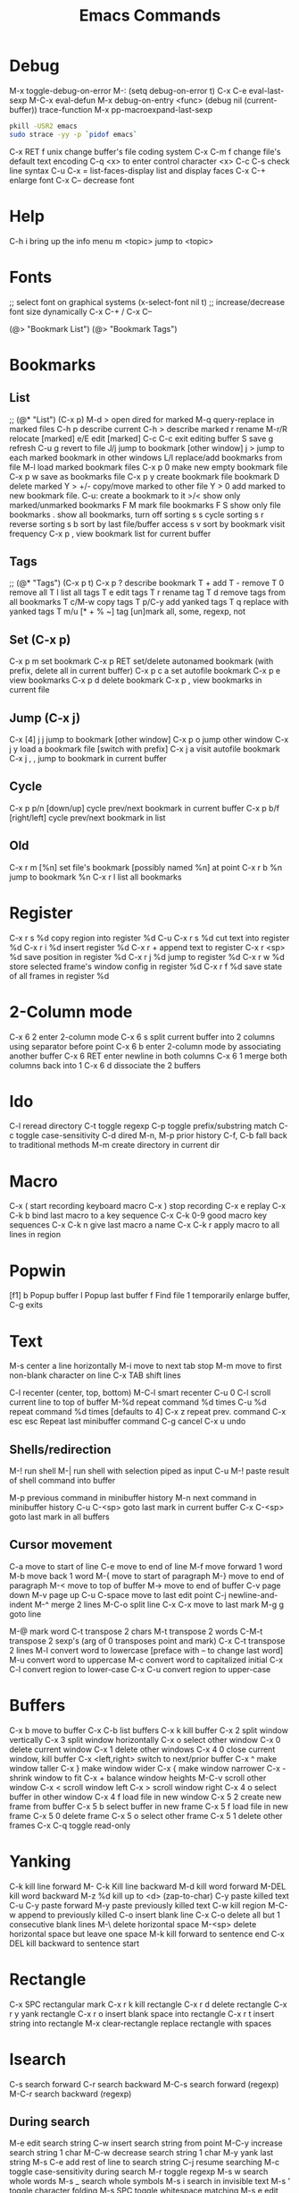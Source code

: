 # -*- Mode: org; -*-
#+TITLE:Emacs Commands

* Debug
M-x toggle-debug-on-error
M-: (setq debug-on-error t)
C-x C-e      eval-last-sexp
M-C-x        eval-defun
M-x debug-on-entry <func>
(debug nil (current-buffer))
trace-function 
M-x pp-macroexpand-last-sexp
# find out what emacs is blocking on
#+BEGIN_SRC sh
pkill -USR2 emacs
sudo strace -yy -p `pidof emacs`
#+END_SRC

C-x RET f unix   change buffer's file coding system
C-x C-m f   change file's default text encoding
C-q <x>     to enter control character <x>
C-c C-s     check line syntax
C-u C-x =
list-faces-display   list and display faces
C-x C-+   enlarge font
C-x C--    decrease font

* Help
C-h i      bring up the info menu
m <topic>  jump to <topic>

* Fonts
;; select font on graphical systems
(x-select-font nil t)
;; increase/decrease font size dynamically
C-x C-+   /   C-x C--

(@> "Bookmark List")
(@> "Bookmark Tags")

* Bookmarks
** List
;; (@* "List") (C-x p)
M-d >         open dired for marked
M-q           query-replace in marked files
C-h p         describe current
C-h >         describe marked
r             rename
M-r/R         relocate [marked]
e/E           edit [marked]
C-c C-c       exit editing buffer
S             save
g             refresh
C-u g         revert to file
J/j           jump to bookmark [other window]
j >           jump to each marked bookmark in other windows
L/l           replace/add bookmarks from file
M-l           load marked bookmark files
C-x p 0       make new empty bookmark file
C-x p w       save as bookmarks file
C-x p y       create bookmark file bookmark
D             delete marked
Y > +/-       copy/move marked to other file
Y > 0         add marked to new bookmark file. C-u: create a bookmark to it
>/<           show only marked/unmarked bookmarks
F M           mark file bookmarks
F S           show only file bookmarks
.             show all bookmarks, turn off sorting
s s           cycle sorting
s r           reverse sorting
s b           sort by last file/buffer access
s v           sort by bookmark visit frequency
C-x p ,       view bookmark list for current buffer
** Tags
;; (@* "Tags") (C-x p t)
C-x p ?       describe bookmark
T +           add
T -           remove
T 0           remove all
T l           list all tags
T e           edit tags
T r           rename tag
T d           remove tags from all bookmarks
T c/M-w       copy tags
T p/C-y       add yanked tags
T q           replace with yanked tags
T m/u [* + % ~]   tag [un]mark all, some, regexp, not
** Set (C-x p)
C-x p m       set bookmark
C-x p RET     set/delete autonamed bookmark (with prefix, delete all in current buffer)
C-x p c a     set autofile bookmark
C-x p e       view bookmarks
C-x p d       delete bookmark
C-x p ,       view bookmarks in current file
** Jump (C-x j)
C-x [4] j j   jump to bookmark [other window]
C-x p o       jump other window
C-x j y       load a bookmark file [switch with prefix]
C-x j a       visit autofile bookmark
C-x j , ,     jump to bookmark in current buffer
** Cycle
C-x p p/n [down/up]       cycle prev/next bookmark in current buffer
C-x p b/f [right/left]    cycle prev/next bookmark in list
** Old
C-x r m [%n] set file's bookmark [possibly named %n] at point
C-x r b %n   jump to bookmark %n
C-x r l      list all bookmarks


* Register
C-x r s %d copy region into register %d
C-u C-x r s %d cut text into register %d
C-x r i %d insert register %d
C-x r  +     append text to register
C-x r <sp> %d  save position in register %d
C-x r j %d   jump to register %d
C-x r w %d   store selected frame's window config in register %d
C-x r f %d   save state of all frames in register %d

* 2-Column mode
C-x 6 2     enter 2-column mode
C-x 6 s     split current buffer into 2 columns using separator before point
C-x 6 b     enter 2-column mode by associating another buffer
C-x 6 RET   enter newline in both columns
C-x 6 1     merge both columns back into 1
C-x 6 d     dissociate the 2 buffers

* Ido
C-l     reread directory
C-t     toggle regexp
C-p    toggle prefix/substring match
C-c    toggle case-sensitivity
C-d     dired
M-n, M-p   prior history
C-f, C-b   fall back to traditional methods
M-m    create directory in current dir

* Macro
C-x (        start recording keyboard macro
C-x )        stop recording
C-x e        replay
C-x C-k b    bind last macro to a key sequence
C-x C-k 0-9  good macro key sequences
C-x C-k n    give last macro a name
C-x C-k r    apply macro to all lines in region

* Popwin
[f1]
b   Popup buffer
l    Popup last buffer
f    Find file
1   temporarily enlarge buffer, C-g exits

* Text
M-s          center a line horizontally
M-i          move to next tab stop
M-m          move to first non-blank character on line
C-x TAB   shift lines

C-l        recenter (center, top, bottom)
M-C-l  smart recenter
C-u 0 C-l    scroll current line to top of buffer
M-%d         repeat command %d times
C-u %d       repeat command %d times [defaults to 4]
C-x z        repeat prev. command
C-x esc esc    Repeat last minibuffer command
C-g          cancel
C-x u        undo
** Shells/redirection
M-!          run shell
M-|     run shell with selection piped as input
C-u M-!      paste result of shell command into buffer

M-p          previous command in minibuffer history
M-n          next command in minibuffer history
C-u C-<sp>   goto last mark in current buffer
C-x C-<sp>   goto last mark in all buffers
** Cursor movement
C-a         move to start of line
C-e         move to end of line
M-f         move forward 1 word
M-b         move back 1 word
M-{         move to start of paragraph
M-}         move to end of paragraph
M-<         move to top of buffer
M->         move to end of buffer
C-v         page down
M-v         page up
C-u C-space   move to last edit point
C-j         newline-and-indent
M-^       merge 2 lines
M-C-o    split line
C-x C-x    move to last mark
M-g g    goto line

M-@      mark word
C-t         transpose 2 chars
M-t         transpose 2 words
C-M-t      transpose 2 sexp's (arg of 0 transposes point and mark)
C-x C-t     transpose 2 lines
M-l         convert word to lowercase [preface with \M-- to change last word]
M-u         convert word to uppercase
M-c         convert word to capitalized initial
C-x C-l     convert region to lower-case
C-x C-u     convert region to upper-case

* Buffers
C-x b       move to buffer
C-x C-b     list buffers
C-x k       kill buffer
C-x 2       split window vertically
C-x 3       split window horizontally
C-x o       select other window
C-x 0       delete current window
C-x 1       delete other windows
C-x 4 0     close current window, kill buffer
C-x <left,right> switch to next/prior buffer
C-x ^       make window taller
C-x }       make window wider
C-x {       make window narrower
C-x -       shrink window to fit
C-x +       balance window heights
M-C-v       scroll other window
C-x <       scroll window left
C-x >       scroll window right
C-x 4 o     select buffer in other window
C-x 4 f     load file in new window
C-x 5 2     create new frame from buffer
C-x 5 b     select buffer in new frame
C-x 5 f     load file in new frame
C-x 5 0     delete frame
C-x 5 o     select other frame
C-x 5 1     delete other frames
C-x C-q     toggle read-only

* Yanking
C-k         kill line forward
M- C-k    Kill line backward
M-d         kill word forward
M-DEL       kill word backward
M-z %d      kill up to <d> (zap-to-char)
C-y         paste killed text
C-u C-y paste forward
M-y         paste previously killed text
C-w         kill region
M-C-w   append to previously killed
C-o         insert blank line
C-x C-o     delete all but 1 consecutive blank lines
M-\         delete horizontal space
M-<sp>      delete horizontal space but leave one space
M-k         kill forward to sentence end
C-x DEL   kill backward to sentence start

* Rectangle
C-x SPC     rectangular mark
C-x r k     kill rectangle
C-x r d     delete rectangle
C-x r y     yank rectangle
C-x r o     insert blank space into rectangle
C-x r t     insert string into rectangle
M-x clear-rectangle  replace rectangle with spaces

* Isearch
C-s         search forward
C-r         search backward
M-C-s       search forward (regexp)
M-C-r       search backward (regexp)
** During search
M-e         edit search string
C-w         insert search string from point
M-C-y       increase search string 1 char
M-C-w       decrease search string 1 char
M-y         yank last string
M-s C-e     add rest of line to search string
C-j         resume searching
M-c         toggle case-sensitivity during search
M-r         toggle regexp
M-s w       search whole words
M-s _       search whole symbols
M-s i       search in invisible text
M-s '       toggle character folding
M-s SPC     toggle whitespace matching
M-s e       edit search string
*** With last search string
M-%         launch query-replace
C-M-%       launch query-replace-regexp
M-s o       launch occur
M-s h r     highlight regexp
** Search history
M-n         search for next item in search ring
M-p         search for previous item in search ring
C-M-i       complete search string using history
** Query/replace
M-%         query replace
^              Prior occurrence
,      Replace but don't move on
C-q C-j     search/replace new line (\n)
C-r       recursive editing
C-w    delete, then recursive edit
M-C-c    Stop recursive edit
C-]     stop recursive edit and replacement
E        edit replacement string
C-_       undo last replacement
M-s o     occur mode


* Dired
d mark for deletion
m/u    mark/unmark
*!  unmark all files (also U)
%d mark for deletion with regex
u remove deletion mark
x delete marked files
f or Enter   visit file
o   visit file in other window
C-o   Visit file in other window in background
i      insert subdirectory
C-u k  remove subdirectory from header line
^   Visit parent directory 
$   toggle subdirectory 
M-$   hide all subdirectories
C  copy marked files
D  delete marked files
R  rename marked files
C-_      undo dired changes
A   search by regex
M-,    Next search result
Q    replace by regexp
t          toggle mark
*c     change mark
%m     mark by regexp file name
%g      mark by regexp contained
%R    file rename by regex
** Dired commands
find-name-dired
find-dired     (recursive)
find-grep-dired


* Regexp
\s-   white space 
\,(match-string 10)   regexp replacement quoted group > 10


* Files
C-x C-f     load file
C-x C-s     save file
C-x s       save all
C-x C-w     save as
C-x i       insert file
M-x revert-buffer
C-x l      line count
C-u M-=   word count region 

* C++ Mode
C-x h       select buffer
M-C-h       select function
C-c C-q     indent function
M-C-\       indent region
  Prefix with M-%n to align to left margin with %n spaces
M-C-q       indent expression
M-C-a       move to beginning of function
M-C-e       move to end of function
M-a         move to beginning of statement
M-e         move to end of statement
M-C-f       move forward by sexp or parentheses
M-C-b       move backward by sexp or parentheses
C-c C-w    toggle subword mode
C-c C-d     toggle hungry-delete
C-d       hungry delete forward
C-c C-d   electric delete forward
M-/         completion/word expansion
M-C-/     dynamic abbrev expansion
C-c C-e     run preprocessor on region
M-;         insert comment
C-u M-;   kill comment
M-C-j       continue comment on next line (see comment-multi-line)
M-q       fill paragraph
C-u M-;     remove comment
C-c C-c     comment region
M-C-q       comment-region
C-c C-\     back-slashify
C-:          insert scope operator ::
C-c <ret>   compile
C-x `       visit next error
C-u C-x `   visit first error
M-g n     visit next error
M-g p     visit previous error
M-x grep    run grep
C-q         quote next character (remove electricity)

M-s o                  occur
M-x multi-occur
M-x occur-rename-buffer

M-x xxx-mode   switch to xxx-mode
M-x apropos mode   list available commands containing “mode”


* Org

** Formatting
*** Text can be /italic/, *bold*, _underlined_, =literal= or ~code~.  Even +strike-thru+!
** Lists
C-c C-c   verify bullet and indentation consistency
C-c -     cycle entire list through bullet types
C-c *     promote a list item into a headline
C-c C-*   promote a list of items into a headline
C-c ^     sort a plain list
*** Unordered lists
     - one :: this is a description
     - two :: this is another description
*** Ordered lists
     1. first
     2. second
*** Checkboxes
**** Add a counter [/]
C-c C-c    [ ] toggle a checkbox in a plain list
 - [ ] Item One
 - [ ] Item Two


** Blocks
< e TAB inserts an example block:
#+BEGIN_EXAMPLE
Text inside here will not be interpreted.
#+END_EXAMPLE

< q TAB inserts a quotation block:
#+BEGIN_QUOTE
This is a quotation block.
#+END_QUOTE

< c TAB inserts a centered block:
#+BEGIN_CENTER
Text in here will be centered when exported.
#+END_CENTER

** Source Blocks
< s TAB: insert source code block:
#+BEGIN_SRC sh
echo "Hello $USER! Today is $(date)"
exit
#+END_SRC

#+RESULTS:
: Hello ! Today is Tue Sep 29 13:12:41 CDT 2015

#+BEGIN_SRC text
[[link][description]]
<<anchor>>
<<<radio target>>>
#+END_SRC

** Links
C-c C-l    insert/edit link
C-c C-o    goto link
C-c &      pop back to prior
C-c %      manually push a link position onto mark-ring
M-M-o-l    org-store-link
M-M-o-c    org-capture
C-c C-x C-v  toggle images inline

[[location][This]] is a link to a <<location>>.

** Outline
C-c -        create a list
M-RET        new heading
M-S-RET      new heading at same level
M-<up/down>  move heading
M-<left/right> promote/demote heading
M-S-<up/down> move section
M-S-<left/right> promote/demote section
C-c C-n/p     next/previous heading
C-c C-f/b     next/previous heading same level
C-c C-u       up to higher level
C-c C-j       jump, maintain outline visibility
C-c TAB       expose children [prefix: n children]
C-u C-u TAB        regain initial buffer visibility
C-u C-u C-u TAB    show all
C-c C-r       reveal context around point
C-c C-k       show all headings, content for one subtree
M-h           mark element
C-c @         mark subtree
C-c C-x M-w   copy subtree
C-c C-x C-w   cut subtree
C-c C-x C-y   paste subtree
C-c C-x c     clone subtree
C-c ^         sort entries
C-c /         create sparse tree
M-g n/p       move forward/back in sparse tree
C-c C-x d     insert drawer

** TODOs
*** Default: #+TODO: TODO | DONE
C-c C-t    select TODO state
M-S-+      promote TODO state
M--        demote TODO state
C-c C-s    schedule a task
C-c C-x p  set a property
C-c C-x o  toggle an entry's ordered property 
     :PROPERTIES:
     :ORDERED t
     :END:

** Priorities
C-c ,       set priority
M-<p/n>     change priority (windmove-disputed)

** Tags
*** Default: #+TAGS: @work @home
C-c C-q    add a tag
C-c C-c    add a tag for current headline
C-c / m    create sparse-tree for matching tags/properties
C-c / p    create sparse-tree for single property or {regexp}
** Clocking
C-c C-x C-i   clock in
C-c C-x C-o   clock out
** Columns
C-c C-x C-c   activate column view


** Agenda
   SCHEDULED: <2029-12-25 Tue>
M-M-o-a     agenda
C-c .       add date
C-c !       add inactive date
C-u C-c .   add date and time
C-c C-d     insert DEADLINE
C-c C-s     insert SCHEDULE 
C-c >       goto calendar for date
C-c / d     sparse tree to check deadlines
C-c / b     sparse tree for deadlines before a date
C-c / a     sparse tree for deadlines after a date
   Repeater: +1h/d/m/w/y :: repeat every hour/day/month/week/year
     ++1w :: when marked done, shift at least 1w, but into future
     .+1m :: when marked done, shift one month from now
Warning:  -2d
Range: [2016-11-07 Mon]--[2016-10-31 Mon]
C-c C-y     calculate length of range [prefix inserts]
C-c C-x c   clone a subtree with a time-shift

** Export
C-c C-e     export
C-c C-w     refile

** Archive
C-c C-x C-a     archive subtree
C-c C-x C-s     archive subtree at point
C-c C-x a       toggle archiving the current headline

** Tables
*** Add width to a column: <12>
*** realign table with narrowed columns at startup: #+STARTUP: align
C-c |         convert region to table
C-c RET     insert divider line and advance to next row
M-RET       split field at cursor, move rest below
C-c C-c     realign table
C-c SPC     blank field at point
TAB, S-TAB  move to next/prior field
RET          move to next row
S-RET        copy from prior row
M-<left/right>   move column left/right
M-<up/down>      move row up/down
M-S-<right>   insert new column to left of cursor
M-S-<left>    kill current column
M-S-<up>      kill current row
M-S-<down>    insert new row above cursor (below with prefix)
C-c -         insert horizontal line
C-c ^         sort rows based on current column
C-c +         sum numbers in current column
C-c `         edit current field in separate window
C-c ?         show current cell
C-c }         show cell grid


* Games
hanoi
gomoku
blackbox
mpuz
5x5
dunnet
lm
life
pong
solitaire
tetris
snake
doctor
yow
zone
